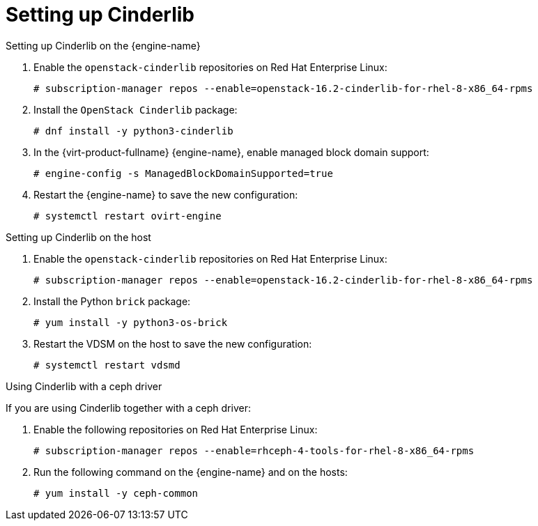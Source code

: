 :_content-type: ASSEMBLY
[id='Set_up_Cinderlib']
= Setting up Cinderlib

ifdef::rhv-doc[]
[IMPORTANT]
====
Cinderlib is a Technology Preview feature only. Technology Preview features are not supported with Red Hat production service level agreements (SLAs), might not be functionally complete, and Red Hat does not recommend to use them for production. These features provide early access to upcoming product features, enabling customers to test functionality and provide feedback during the development process.

For more information on Red Hat Technology Preview features support scope, see link:https://access.redhat.com/support/offerings/techpreview/[].
====
endif::[]

.Setting up Cinderlib on the {engine-name}

. Enable the `openstack-cinderlib` repositories on Red Hat Enterprise Linux:
+
----

# subscription-manager repos --enable=openstack-16.2-cinderlib-for-rhel-8-x86_64-rpms
----

ifdef::ovirt-doc[]
. Enable the `centos-release-openstack-ussuri` repositories on CentOS Stream:
+
----

# yum install centos-release-openstack-ussuri.noarch
----
endif::[]

. Install the `OpenStack Cinderlib` package:
+
----
# dnf install -y python3-cinderlib
----
. In the {virt-product-fullname} {engine-name}, enable managed block domain support:
+
----
# engine-config -s ManagedBlockDomainSupported=true
----
. Restart the {engine-name} to save the new configuration:
+
----
# systemctl restart ovirt-engine
----

.Setting up Cinderlib on the host

. Enable the `openstack-cinderlib` repositories on Red Hat Enterprise Linux:
+
----
# subscription-manager repos --enable=openstack-16.2-cinderlib-for-rhel-8-x86_64-rpms
----

ifdef::ovirt-doc[]
. Enable the `centos-release-openstack-ussuri` repositories on CentOS Stream:
+
----
# yum install -y centos-release-openstack-ussuri.noarch
----
endif::[]

. Install the Python `brick` package:
+
----
# yum install -y python3-os-brick
----
. Restart the VDSM on the host to save the new configuration:
+
----
# systemctl restart vdsmd
----


.Using Cinderlib with a ceph driver

If you are using Cinderlib together with a ceph driver:

. Enable the following repositories on Red Hat Enterprise Linux:
+
----
# subscription-manager repos --enable=rhceph-4-tools-for-rhel-8-x86_64-rpms
----

ifdef::ovirt-doc[]
. Enable the `centos-release-ceph-nautilus` repositories on CentOS Stream:
+
----
# yum install -y centos-release-ceph-nautilus.noarch
----
endif::[]

. Run the following command on the {engine-name} and on the hosts:
+
----
# yum install -y ceph-common
----

